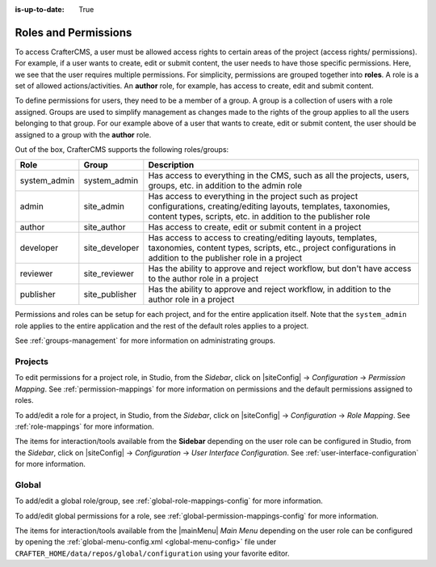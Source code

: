 :is-up-to-date: True

.. index:: Roles and Permissions

.. _roles-and-permissions:

=====================
Roles and Permissions
=====================

To access CrafterCMS, a user must be allowed access rights to certain areas of the project (access rights/ permissions).  For example, if a user wants to create, edit or submit content, the user needs to have those specific permissions.  Here, we see that the user requires multiple permissions.  For simplicity, permissions are grouped together into **roles**.  A role is a set of allowed actions/activities.  An **author** role, for example, has access to create, edit and submit content.

To define permissions for users, they need to be a member of a group.  A group is a collection of users with a role assigned.  Groups are used to simplify management as changes made to the rights of the group applies to all the users belonging to that group.  For our example above of a user that wants to create, edit or submit content, the user should be assigned to a group with the **author** role.

Out of the box, CrafterCMS supports the following roles/groups:

============== ================= =========================================================
Role           Group             Description
============== ================= =========================================================
system_admin   system_admin      Has access to everything in the CMS, such as all the projects, users, groups, etc. in addition to the admin role
admin          site_admin        Has access to everything in the project such as project configurations, creating/editing layouts, templates, taxonomies, content types, scripts, etc. in addition to the publisher role
author         site_author       Has access to create, edit or submit content in a project
developer      site_developer    Has access to access to creating/editing layouts, templates, taxonomies, content types, scripts, etc., project configurations in addition to the publisher role in a project
reviewer       site_reviewer     Has the ability to approve and reject workflow, but don't have access to the author role in a project
publisher      site_publisher    Has the ability to approve and reject workflow, in addition to the author role in a project
============== ================= =========================================================

Permissions and roles can be setup for each project, and for the entire application itself.  Note that the ``system_admin`` role applies to the entire application and the rest of the default roles applies to a project.

See :ref:`groups-management` for more information on administrating groups.

--------
Projects
--------

To edit permissions for a project role, in Studio, from the *Sidebar*, click on |siteConfig| -> *Configuration* -> *Permission Mapping*.  See :ref:`permission-mappings` for more information on permissions and the default permissions assigned to roles.

To add/edit a role for a project, in Studio, from the *Sidebar*, click on |siteConfig| -> *Configuration* -> *Role Mapping*. See :ref:`role-mappings` for more information.

The items for interaction/tools available from the **Sidebar** depending on the user role can be configured in Studio, from the *Sidebar*, click on |siteConfig| -> *Configuration* -> *User Interface Configuration*. See :ref:`user-interface-configuration` for more information.

------
Global
------

To add/edit a global role/group, see :ref:`global-role-mappings-config` for more information.

To add/edit global permissions for a role, see :ref:`global-permission-mappings-config` for more information.

The items for interaction/tools available from the |mainMenu| *Main Menu* depending on the user role can be configured by opening the :ref:`global-menu-config.xml <global-menu-config>` file under ``CRAFTER_HOME/data/repos/global/configuration`` using your favorite editor.


